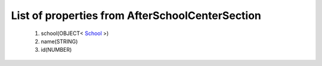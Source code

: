 List of properties from AfterSchoolCenterSection
================================================
        #. school(OBJECT< `School <http://docs.ivis.se/en/latest/api/entities/School.html>`_ >)
        #. name(STRING)
        #. id(NUMBER)
